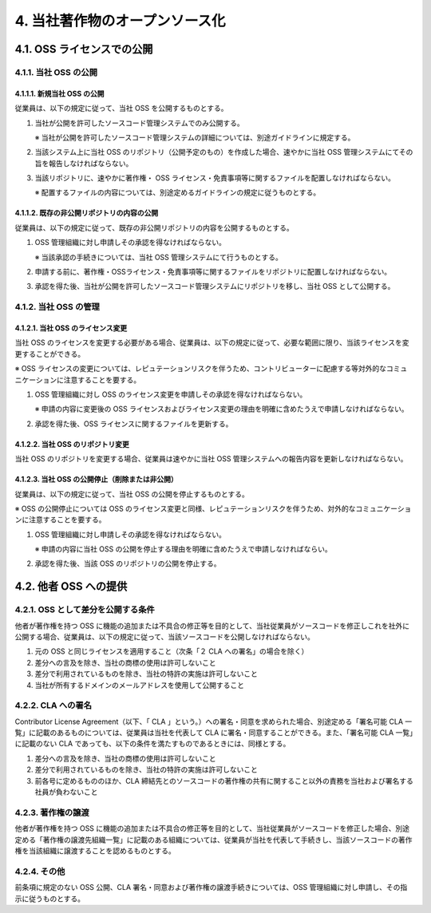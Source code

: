 *******************************
4. 当社著作物のオープンソース化
*******************************

4.1. OSS ライセンスでの公開
===========================

4.1.1. 当社 OSS の公開
----------------------

4.1.1.1. 新規当社 OSS の公開
^^^^^^^^^^^^^^^^^^^^^^^^^^^^

従業員は、以下の規定に従って、当社 OSS を公開するものとする。

1. 当社が公開を許可したソースコード管理システムでのみ公開する。

   ※ 当社が公開を許可したソースコード管理システムの詳細については、別途ガイドラインに規定する。

2. 当該システム上に当社 OSS のリポジトリ（公開予定のもの）を作成した場合、速やかに当社 OSS 管理システムにてその旨を報告しなければならない。

3. 当該リポジトリに、速やかに著作権・ OSS ライセンス・免責事項等に関するファイルを配置しなければならない。

   ※ 配置するファイルの内容については、別途定めるガイドラインの規定に従うものとする。

4.1.1.2. 既存の非公開リポジトリの内容の公開
^^^^^^^^^^^^^^^^^^^^^^^^^^^^^^^^^^^^^^^^^^^

従業員は、以下の規定に従って、既存の非公開リポジトリの内容を公開するものとする。

1. OSS 管理組織に対し申請しその承認を得なければならない。

   ※ 当該承認の手続きについては、当社 OSS 管理システムにて行うものとする。

2. 申請する前に、著作権・OSSライセンス・免責事項等に関するファイルをリポジトリに配置しなければならない。

3. 承認を得た後、当社が公開を許可したソースコード管理システムにリポジトリを移し、当社 OSS として公開する。

4.1.2. 当社 OSS の管理
----------------------

4.1.2.1. 当社 OSS のライセンス変更
^^^^^^^^^^^^^^^^^^^^^^^^^^^^^^^^^^

当社 OSS のライセンスを変更する必要がある場合、従業員は、以下の規定に従って、必要な範囲に限り、当該ライセンスを変更することができる。

※ OSS ライセンスの変更については、レピュテーションリスクを伴うため、コントリビューターに配慮する等対外的なコミュニケーションに注意することを要する。

1. OSS 管理組織に対し OSS のライセンス変更を申請しその承認を得なければならない。

   ※ 申請の内容に変更後の OSS ライセンスおよびライセンス変更の理由を明確に含めたうえで申請しなければならない。

2. 承認を得た後、OSS ライセンスに関するファイルを更新する。

4.1.2.2. 当社 OSS のリポジトリ変更
^^^^^^^^^^^^^^^^^^^^^^^^^^^^^^^^^^

当社 OSS のリポジトリを変更する場合、従業員は速やかに当社 OSS 管理システムへの報告内容を更新しなければならない。

4.1.2.3. 当社 OSS の公開停止（削除または非公開）
^^^^^^^^^^^^^^^^^^^^^^^^^^^^^^^^^^^^^^^^^^^^^^^^

従業員は、以下の規定に従って、当社 OSS の公開を停止するものとする。

※ OSS の公開停止については OSS のライセンス変更と同様、レピュテーションリスクを伴うため、対外的なコミュニケーションに注意することを要する。

1. OSS 管理組織に対し申請しその承認を得なければならない。

   ※ 申請の内容に当社 OSS の公開を停止する理由を明確に含めたうえで申請しなければならい。

2. 承認を得た後、当該 OSS のリポジトリの公開を停止する。

4.2. 他者 OSS への提供
======================

4.2.1. OSS として差分を公開する条件
-----------------------------------

他者が著作権を持つ OSS に機能の追加または不具合の修正等を目的として、当社従業員がソースコードを修正しこれを社外に公開する場合、従業員は、以下の規定に従って、当該ソースコードを公開しなければならない。

1. 元の OSS と同じライセンスを適用すること（次条「２ CLA への署名」の場合を除く）
2. 差分への言及を除き、当社の商標の使用は許可しないこと
3. 差分で利用されているものを除き、当社の特許の実施は許可しないこと
4. 当社が所有するドメインのメールアドレスを使用して公開すること

4.2.2. CLA への署名
-------------------

Contributor License Agreement（以下、「 CLA 」という。）への署名・同意を求められた場合、別途定める「署名可能 CLA 一覧」に記載のあるものについては、従業員は当社を代表して CLA に署名・同意することができる。また、「署名可能 CLA 一覧」に記載のない CLA であっても、以下の条件を満たすものであるときには、同様とする。

1. 差分への言及を除き、当社の商標の使用は許可しないこと
2. 差分で利用されているものを除き、当社の特許の実施は許可しないこと
3. 前各号に定めるもののほか、CLA 締結先とのソースコードの著作権の共有に関すること以外の責務を当社および署名する社員が負わないこと

4.2.3. 著作権の譲渡
-------------------

他者が著作権を持つ OSS に機能の追加または不具合の修正等を目的として、当社従業員がソースコードを修正した場合、別途定める「著作権の譲渡先組織一覧」に記載のある組織については、従業員が当社を代表して手続きし、当該ソースコードの著作権を当該組織に譲渡することを認めるものとする。

4.2.4. その他
-------------

前条項に規定のない OSS 公開、CLA 署名・同意および著作権の譲渡手続きについては、OSS 管理組織に対し申請し、その指示に従うものとする。
